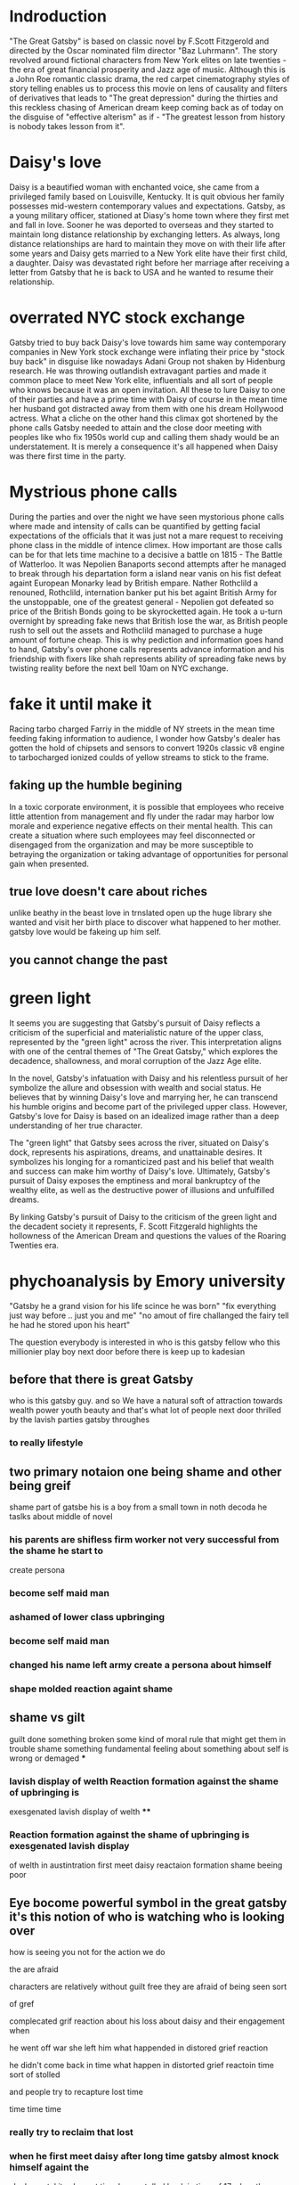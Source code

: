 * Indroduction

"The Great Gatsby" is based on classic novel by F.Scott Fitzgerold and directed by
the Oscar nominated film director "Baz Luhrmann". The story revolved around fictional
characters from New York elites on late twenties - the era of great financial prosperity
and Jazz age of music. Although this is a John Roe romantic classic drama, the red carpet
cinematography styles of story telling enables us to process this movie on lens of
causality and filters of derivatives that leads to "The great depression" during the
thirties and this reckless chasing of American dream keep coming back as of today
on the disguise of "effective alterism" as if -
"The greatest lesson from history is nobody takes lesson from it".

* Daisy's love

Daisy is a beautified woman with enchanted voice, she came from a privileged family based
on Louisville, Kentucky. It is quit obvious her family possesses mid-western contemporary
values and expectations. Gatsby, as a young military officer, stationed at Diasy's home
town where they first met and fall in love. Sooner he was deported to overseas and they
started to maintain long distance relationship by exchanging letters. As always, long
distance relationships are hard to maintain they move on with their life after
some years and Daisy gets married to a New York elite have their first child, a
daughter. Daisy was devastated right before her marriage after receiving a letter
from Gatsby that he is back to USA and he wanted to resume their relationship.

* overrated NYC stock exchange

Gatsby tried to buy back Daisy's love towards him same way contemporary companies
in New York stock exchange were inflating their price by "stock buy back" in disguise
like nowadays Adani Group not shaken by Hidenburg research. He was throwing outlandish
extravagant parties and made it common place to meet New York elite, influentials and
all sort of  people who knows because it was an open invitation. All these to lure Daisy
to one of their parties and have a prime time with Daisy of course in the mean time
her husband got distracted away from them with one his dream Hollywood actress. What a
cliche on the other hand this climax got shortened by the phone calls Gatsby needed to
 attain and the close door meeting with peoples like who fix 1950s world cup and calling
them shady would be an understatement. It is merely a consequence it's all happened when
Daisy was there first time in the party.

* Mystrious phone calls

During the parties and over the night we have seen mystorious phone calls where made
and intensity of calls can be quantified by getting facial expectations of the officials
that it was just not a mare request to receiving phone class in the middle of intence
climex. How important are those calls can be for that lets time machine to a decisive
a battle on 1815 - The Battle of Watterloo. It was Nepolien Banaports second attempts
after he managed to break through his departation form a island near vanis on his fist
defeat againt European Monarky lead by British empare. Nather Rothclild a renouned,
Rothclild, internation banker put his bet againt British Army for the unstoppable,
one of the greatest general - Nepolien got defeated so price of the British Bonds going to be
skyrocketted again. He took a u-turn overnight by spreading fake news that British
lose the war, as British people rush to sell out the assets and Rothclild managed to
purchase a huge amount of fortune cheap. This is why pediction and information goes
hand to hand, Gatsby's over phone calls represents advance information and his friendship
with fixers like shah represents ability of spreading fake news by twisting reality
before the next bell 10am on NYC exchange.



* fake it until make it
Racing tarbo charged Farriy in the middle of NY streets in the mean time
feeding faking information to audience, I wonder how Gatsby's dealer has gotten
the hold of chipsets and sensors to convert 1920s classic v8 engine to tarbocharged
ionized coulds of yellow streams to stick to the frame.
** faking up the humble begining
In a toxic corporate environment, it is possible that employees who receive little
attention from management and fly under the radar may harbor low morale and experience
negative effects on their mental health. This can create a situation where such employees
may feel disconnected or disengaged from the organization and may be more susceptible
to betraying the organization or taking advantage of opportunities for personal gain
when presented.
** true love doesn't care about riches
unlike beathy in the beast love in trnslated open up the huge library she wanted and visit
her birth place to discover what happened to her mother. gatsby love would be fakeing up him
self.
** you cannot change the past

* green light

It seems you are suggesting that Gatsby's pursuit of Daisy reflects a criticism
of the superficial and materialistic nature of the upper class, represented
by the "green light" across the river. This interpretation aligns with one
of the central themes of "The Great Gatsby," which explores the decadence,
shallowness, and moral corruption of the Jazz Age elite.

In the novel, Gatsby's infatuation with Daisy and his relentless pursuit of her
symbolize the allure and obsession with wealth and social status. He believes
that by winning Daisy's love and marrying her, he can transcend his humble origins
and become part of the privileged upper class. However, Gatsby's love for Daisy
is based on an idealized image rather than a deep understanding of her true character.

The "green light" that Gatsby sees across the river, situated on Daisy's dock,
represents his aspirations, dreams, and unattainable desires. It symbolizes his
longing for a romanticized past and his belief that wealth and success can make
him worthy of Daisy's love. Ultimately, Gatsby's pursuit of Daisy exposes the
emptiness and moral bankruptcy of the wealthy elite, as well as the destructive
power of illusions and unfulfilled dreams.

By linking Gatsby's pursuit of Daisy to the criticism of the green light and the
decadent society it represents, F. Scott Fitzgerald highlights the hollowness of
the American Dream and questions the values of the Roaring Twenties era.

* phychoanalysis by Emory university

"Gatsby he a grand vision for his life scince he was born"
"fix everything just way before .. just you and me"
"no amout of fire challanged the fairy tell he had he stored upon his heart"

The question everybody is interested in who is this gatsby fellow who this millionier play boy
next door before there is keep up to kadesian
** before that there is great Gatsby
who is this gatsby guy. and so We have a natural soft of attraction towards wealth
power youth beauty and  that's what lot of people next door thrilled by the lavish parties
gatsby throughes
*** to really   lifestyle
** two primary notaion one being shame and other being greif
shame part of gatsbe his is a boy from a small town in noth decoda he taslks about
middle of novel
***  his parents are shifless firm worker not very successful from the shame he start to
create persona
*** become self maid man
*** ashamed of lower class upbringing
*** become self maid man
*** changed his name left army create a persona about himself
*** shape molded reaction againt shame
** shame vs gilt
 guilt done something broken some kind of moral rule that might get them in trouble
 shame something fundamental feeling about something about self is wrong or demaged
***
*** lavish display of welth Reaction formation against the shame of upbringing is
exesgenated lavish display of welth
****
*** Reaction formation against the shame of upbringing is exesgenated lavish display
of welth in austintration
first meet daisy
reactaion formation shame beeing poor
** Eye bocome powerful symbol in the great gatsby it's this notion of who is watching who is looking over
how is seeing you not for the action we do
**** the are afraid
****  characters are relatively without guilt free they are afraid of being seen sort
of gref
**** complecated grif reaction about his loss about daisy and their engagement when
he went off war she left him what happended in distored grief reaction
**** he didn't come back in time  what happen in distorted grief reactoin time sort of stolled
and people try to recapture lost time
**** time time time
*** really try to reclaim that lost
*** when he first meet daisy after long time gatsby almost knock himself againt the
clock mental  its alomost time hame stolled back in time of 17 when they met.
*****
so
with Distorted gref reaction you see people are stuck they met with distorted gref reaction
**** become depression
*** Idealization of daisy who she was inabality to see her flows and flows of this relationship
*** stuck on the ideal image the green light floting on dark
the more he try to recreate his life the more he can't rebuit the life once it was stuck not going back to past recreate their life
stuck not being able to move forward ether that what his tragedy comes down





* red carton cenematography
* effective Altruism
** fueled by sam bankman freed SBF
** the girl boss
elejabeth homes, the girl boss, beloved by clinton family and course at font page
of forbes sentenced 11 years of jail time for misguiding bunch of investors into putting
billons of dollar her company terranos into her delebared lie that her company can
diagonise 100s of deasise with just tiny drop of blood samples, build a 100 years of
simens company in a box, apparently fakeing boold test.
** Elonmask put twitter into chaos
** detained SBF ower nonfungable digital assets, once media darling turn out be fraud star,
stole billons dollar of customer fund.
made of
we are once told by the sociaty we are lucky have them
** understanding meth and ideology
entine sociacy tells
** phylontoropic atvisors

** end justinfying many means
*** acumolate large as cheratible chauses
**** stealing billon dollar cus fund
** longtermims map out milloun mitten
*** pottential possible collapse
*** foursee Ai destroy hmty

*** putting write of center of universe
*** elon mask
** charatable immarible, assotaric
** servitute of masses
** defer then all
real
** put our failth woth billerares
hav no
** maritocracy
** no

* Doesn't it also happening right now or does it

"I hope she'll be fool, that's the best thing a girl can be in this world,
beautiful little fool" - remarked by Daisy towards her daughter while feeling venerable,
oppressed for not standing up for herself that her husband Tom often
visit his mistress even care less to tag her cousin along with.
Tom's seeking violence against his mistress by no means is desire it's powerplay, it
about politics. It was very risky business for women to be getting involve then and
now specially their is a power differential where women could be subject to chocking as
 a part of the act. Once a woman said emotions are so instance against doing this
 she often found herself in the floor of bathroom vomiting and her mind is a lot weaker
 than she thought it is.






* 95%-5%, the house of cards
** something about having children forces you think about future
*** don't have family hv our kids left ur community don't have
solid inform voices left home 8 , took on there live 3000 miles away
onthere own
** kin groups are protective
** deisy does have her consent she played her part


* conclution
we need to set our difference aside to deal with moral bankrupct people who things
themself either son of gods and gods who are divined to rull huminith either by domant
rase theroy,  implerisom other type of fasism like you will own night and you will be happay
other wise we are going to kill ourself out of grief or intensive pursure they are putting on
us by controlling everything we have starting with of cell phone.
